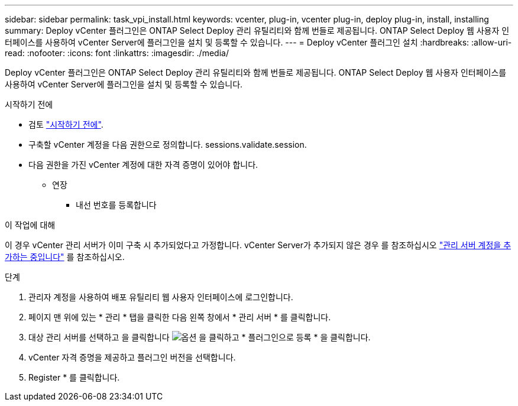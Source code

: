 ---
sidebar: sidebar 
permalink: task_vpi_install.html 
keywords: vcenter, plug-in, vcenter plug-in, deploy plug-in, install, installing 
summary: Deploy vCenter 플러그인은 ONTAP Select Deploy 관리 유틸리티와 함께 번들로 제공됩니다. ONTAP Select Deploy 웹 사용자 인터페이스를 사용하여 vCenter Server에 플러그인을 설치 및 등록할 수 있습니다. 
---
= Deploy vCenter 플러그인 설치
:hardbreaks:
:allow-uri-read: 
:nofooter: 
:icons: font
:linkattrs: 
:imagesdir: ./media/


[role="lead"]
Deploy vCenter 플러그인은 ONTAP Select Deploy 관리 유틸리티와 함께 번들로 제공됩니다. ONTAP Select Deploy 웹 사용자 인터페이스를 사용하여 vCenter Server에 플러그인을 설치 및 등록할 수 있습니다.

.시작하기 전에
* 검토 link:concept_vpi_manage_before.html["시작하기 전에"].
* 구축할 vCenter 계정을 다음 권한으로 정의합니다. sessions.validate.session.
* 다음 권한을 가진 vCenter 계정에 대한 자격 증명이 있어야 합니다.
+
** 연장
+
*** 내선 번호를 등록합니다






.이 작업에 대해
이 경우 vCenter 관리 서버가 이미 구축 시 추가되었다고 가정합니다. vCenter Server가 추가되지 않은 경우 를 참조하십시오 link:task_adm_security.html["관리 서버 계정을 추가하는 중입니다"] 를 참조하십시오.

.단계
. 관리자 계정을 사용하여 배포 유틸리티 웹 사용자 인터페이스에 로그인합니다.
. 페이지 맨 위에 있는 * 관리 * 탭을 클릭한 다음 왼쪽 창에서 * 관리 서버 * 를 클릭합니다.
. 대상 관리 서버를 선택하고 을 클릭합니다 image:icon_kebab.gif["옵션"] 을 클릭하고 * 플러그인으로 등록 * 을 클릭합니다.
. vCenter 자격 증명을 제공하고 플러그인 버전을 선택합니다.
. Register * 를 클릭합니다.

